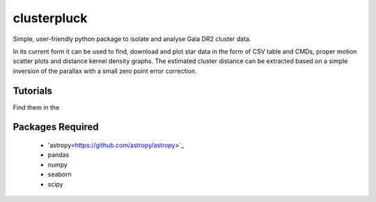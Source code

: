 clusterpluck
============
Simple, user-friendly python package to isolate and analyse Gaia DR2 cluster data.

In its current form it can be used to find, download and plot star data in the form of CSV table and CMDs, proper motion scatter plots and distance kernel density graphs. The estimated cluster distance can be extracted based on a simple inversion of the parallax with a small zero point error correction.

Tutorials
---------
Find them in the 

Packages Required
-----------------
  - 'astropy<https://github.com/astropy/astropy>`_
  - pandas
  - numpy
  - seaborn
  - scipy
